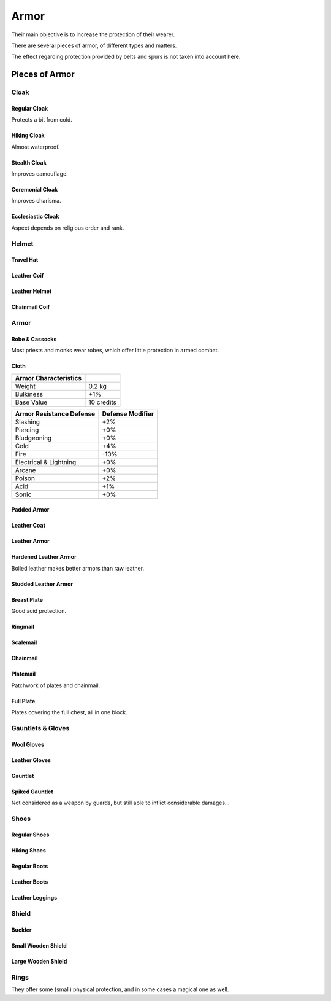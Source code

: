Armor
-----

Their main objective is to increase the protection of their wearer.

There are several pieces of armor, of different types and matters.

The effect regarding protection provided by belts and spurs is not taken into account here.



Pieces of Armor
...............


Cloak
_____


Regular Cloak
*************

Protects a bit from cold.


Hiking Cloak
************

Almost waterproof.


Stealth Cloak
************* 

Improves camouflage.


Ceremonial Cloak
****************

Improves charisma.


Ecclesiastic Cloak
******************

Aspect depends on religious order and rank.



Helmet
______


Travel Hat
**********

Leather Coif
************

Leather Helmet
**************

Chainmail Coif
**************



Armor
_____



Robe & Cassocks
***************

Most priests and monks wear robes, which offer little protection in armed combat.


Cloth
*****


+----------------+------------+
| Armor          |            |
| Characteristics|            |
+================+============+
| Weight         | 0.2 kg     |
+----------------+------------+
| Bulkiness      | +1%        |
+----------------+------------+
| Base Value     | 10 credits |
+----------------+------------+


+----------------+----------+
| Armor          | Defense  |
| Resistance     | Modifier |
| Defense        |          |
+================+==========+
| Slashing       | +2%      |
+----------------+----------+
| Piercing       | +0%      |
+----------------+----------+
| Bludgeoning    | +0%      |
+----------------+----------+
| Cold           | +4%      |
+----------------+----------+
| Fire           | -10%     |
+----------------+----------+
| Electrical     | +0%      |
| & Lightning    |          |
+----------------+----------+
| Arcane         | +0%      |
+----------------+----------+
| Poison         | +2%      |
+----------------+----------+
| Acid           | +1%      |
+----------------+----------+
| Sonic          | +0%      |
+----------------+----------+


Padded Armor
************



Leather Coat
************

Leather Armor
*************

Hardened Leather Armor
**********************

Boiled leather makes better armors than raw leather.


Studded Leather Armor
*********************

Breast Plate
************

Good acid protection.


Ringmail
********

Scalemail
*********

Chainmail
*********

Platemail
*********

Patchwork of plates and chainmail.


Full Plate
**********

Plates covering the full chest, all in one block.



Gauntlets & Gloves
__________________


Wool Gloves
***********

Leather Gloves
**************

Gauntlet
********

Spiked Gauntlet
***************

Not considered as a weapon by guards, but still able to inflict considerable damages...



Shoes
_____


Regular Shoes
*************

Hiking Shoes
************

Regular Boots
*************

Leather Boots
*************

Leather Leggings
****************


Shield
______


Buckler
*******

Small Wooden Shield
*******************

Large Wooden Shield
*******************


Rings
_____

They offer some (small) physical protection, and in some cases a magical one as well.

